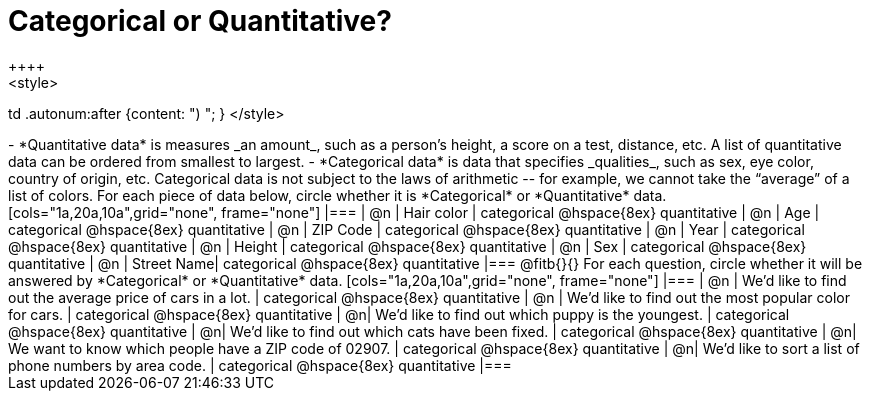 = Categorical or Quantitative?
++++
<style>
td .autonum:after {content: ") "; }
</style>
++++

- *Quantitative data* is measures _an amount_, such as a person’s height, a score on a test, distance, etc. A list of quantitative data can be ordered from smallest to largest.
- *Categorical data* is data that specifies _qualities_, such as sex, eye color, country of origin, etc. Categorical data is not subject to the laws of arithmetic -- for example, we cannot take the “average” of a list of colors.

For each piece of data below, circle whether it is *Categorical* or *Quantitative* data.

[cols="1a,20a,10a",grid="none", frame="none"]
|===
| @n | Hair color | categorical @hspace{8ex} quantitative
| @n | Age        | categorical @hspace{8ex} quantitative
| @n | ZIP Code   | categorical @hspace{8ex} quantitative
| @n | Year       | categorical @hspace{8ex} quantitative
| @n | Height     | categorical @hspace{8ex} quantitative
| @n | Sex     	 | categorical @hspace{8ex} quantitative
| @n | Street Name| categorical @hspace{8ex} quantitative
|===

@fitb{}{}

For each question, circle whether it will be answered by *Categorical* or *Quantitative* data.

[cols="1a,20a,10a",grid="none", frame="none"]
|===
| @n | We’d like to find out the average price of cars in a lot. | categorical @hspace{8ex} quantitative
| @n | We’d like to find out the most popular color for cars.    | categorical @hspace{8ex} quantitative
| @n| We’d like to find out which puppy is the youngest.        | categorical @hspace{8ex} quantitative
| @n| We’d like to find out which cats have been fixed.         | categorical @hspace{8ex} quantitative
| @n| We want to know which people have a ZIP code of 02907.    | categorical @hspace{8ex} quantitative
| @n| We’d like to sort a list of phone numbers by area code.   | categorical @hspace{8ex} quantitative
|===
